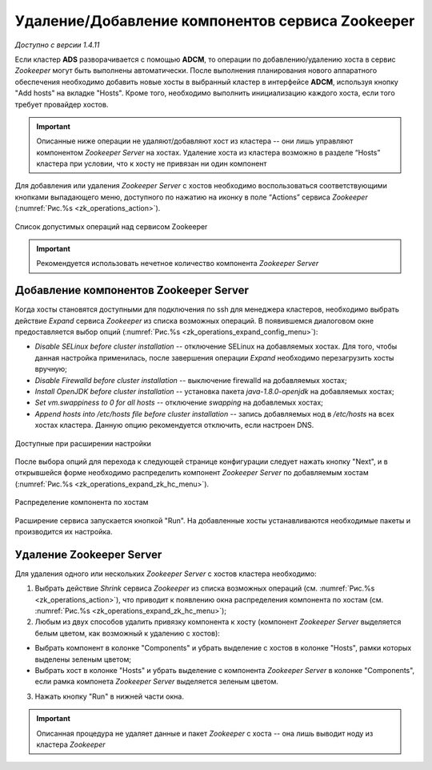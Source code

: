 Удаление/Добавление компонентов сервиcа Zookeeper
==================================================

*Доступно с версии 1.4.11*

Если кластер **ADS** разворачивается с помощью **ADCM**, то операции по добавлению/удалению хоста в сервис *Zookeeper* могут быть выполнены автоматически. После выполнения планирования нового аппаратного обеспечения необходимо добавить новые хосты в выбранный кластер в интерфейсе **ADCM**, используя кнопку "Add hosts" на вкладке "Hosts". Кроме того, необходимо выполнить инициализацию каждого хоста, если того требует провайдер хостов.

.. important:: Описанные ниже операции не удаляют/добавляют хост из кластера -- они лишь управляют компонентом *Zookeeper Server* на хостах. Удаление хоста из кластера возможно в разделе “Hosts” кластера при условии, что к хосту не привязан ни один компонент

Для добавления или удаления *Zookeeper Server* с хостов необходимо воспользоваться соответствующими кнопками выпадающего меню, доступного по нажатию на иконку в поле “Actions” сервиса *Zookeeper* (:numref:`Рис.%s <zk_operations_action>`).

.. _zk_operations_action:

.. figure:: ../../imgs/zk_operations_action.png
   :align: center

   Список допустимых операций над сервисом Zookeeper


.. important:: Рекомендуется использовать нечетное количество компонента *Zookeeper Server*


Добавление компонентов Zookeeper Server
----------------------------------------

Когда хосты становятся доступными для подключения по ssh для менеджера кластеров, необходимо выбрать действие *Expand* cервиса *Zookeeper* из списка возможных операций. В появившемся диалоговом окне предоставляется выбор опций (:numref:`Рис.%s <zk_operations_expand_config_menu>`):

* *Disable SELinux before cluster installation* -- отключение SELinux на добавляемых хостах. Для того, чтобы данная настройка применилась, после завершения операции *Expand* необходимо перезагрузить хосты вручную;

* *Disable Firewalld before cluster installation* -- выключение firewalld на добавляемых хостах;

* *Install OpenJDK before cluster installation* -- установка пакета *java-1.8.0-openjdk* на добавляемых хостах;

* *Set vm.swappiness to 0 for all hosts* -- отключение *swapping* на добавлемых хостах;

* *Append hosts into /etc/hosts file before cluster installation* -- запись добавляемых нод в */etc/hosts* на всех хостах кластера. Данную опцию рекомендуется отключить, если настроен DNS.

.. _zk_operations_expand_config_menu:

.. figure:: ../../imgs/zk_operations_expand_config_menu.png
   :align: center

   Доступные при расширении настройки


После выбора опций для перехода к следующей странице конфигурации следует нажать кнопку "Next", и в открывшейся форме необходимо распределить компонент *Zookeeper Server* по добавляемым хостам (:numref:`Рис.%s <zk_operations_expand_zk_hc_menu>`). 

.. _zk_operations_expand_zk_hc_menu:

.. figure:: ../../imgs/zk_operations_expand_zk_hc_menu.png
   :align: center

   Распределение компонента по хостам

Расширение сервиса запускается кнопкой "Run". На добавленные хосты устанавливаются необходимые пакеты и производится их настройка.


Удаление Zookeeper Server
--------------------------

Для удаления одного или нескольких *Zookeeper Server* с хостов кластера необходимо:

1. Выбрать действие *Shrink* cервиса *Zookeeper* из списка возможных операций (см. :numref:`Рис.%s <zk_operations_action>`), что приводит к появлению окна распределения компонента по хостам (см. :numref:`Рис.%s <zk_operations_expand_zk_hc_menu>`);

2. Любым из двух способов удалить привязку компонента к хосту (компонент *Zookeeper Server* выделяется белым цветом, как возможный к удалению с хостов):

- Выбрать компонент в колонке "Components" и убрать выделение с хостов в колонке "Hosts", рамки которых выделены зеленым цветом;

- Выбрать хост в колонке "Hosts" и убрать выделение с компонента *Zookeeper Server* в колонке "Components", если рамка компонета *Zookeeper Server* выделяется зеленым цветом.

3. Нажать кнопку "Run" в нижней части окна.

.. important:: Описанная процедура не удаляет данные и пакет *Zookeeper* c хоста -- онa лишь выводит ноду из кластера *Zookeeper*

